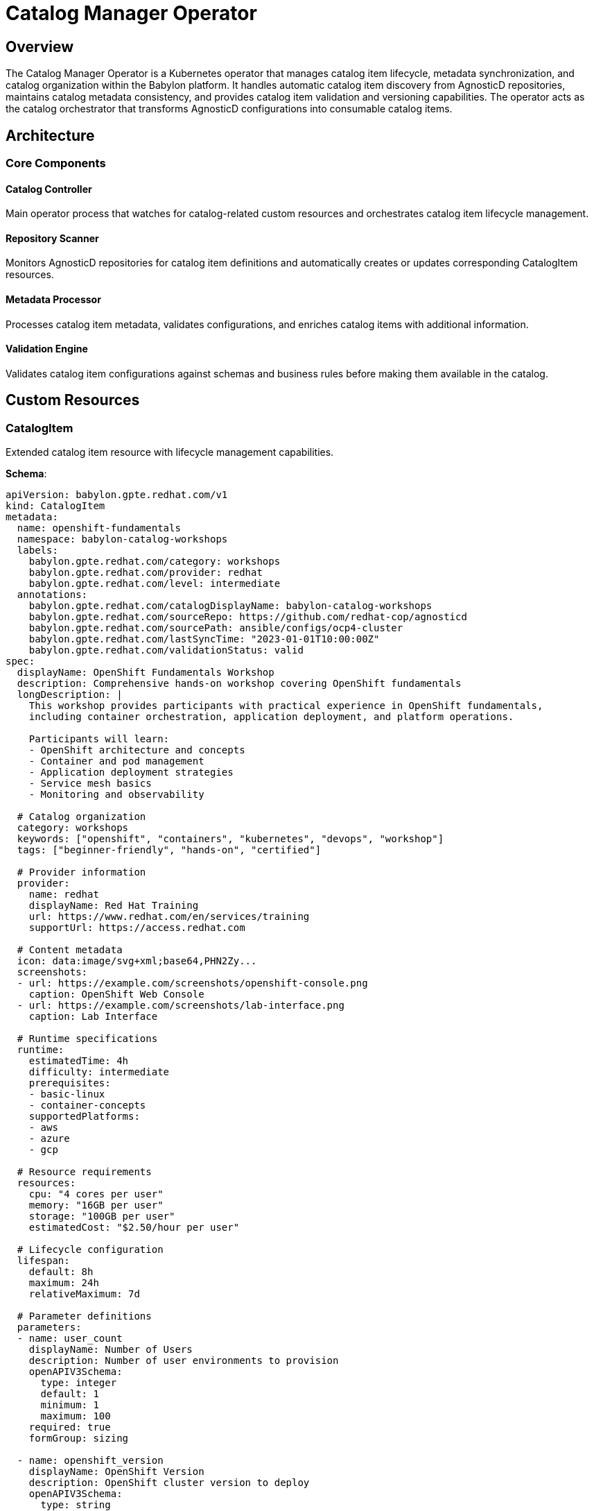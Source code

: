 = Catalog Manager Operator

== Overview

The Catalog Manager Operator is a Kubernetes operator that manages catalog item lifecycle, metadata synchronization, and catalog organization within the Babylon platform. It handles automatic catalog item discovery from AgnosticD repositories, maintains catalog metadata consistency, and provides catalog item validation and versioning capabilities. The operator acts as the catalog orchestrator that transforms AgnosticD configurations into consumable catalog items.

== Architecture

=== Core Components

==== Catalog Controller
Main operator process that watches for catalog-related custom resources and orchestrates catalog item lifecycle management.

==== Repository Scanner
Monitors AgnosticD repositories for catalog item definitions and automatically creates or updates corresponding CatalogItem resources.

==== Metadata Processor
Processes catalog item metadata, validates configurations, and enriches catalog items with additional information.

==== Validation Engine
Validates catalog item configurations against schemas and business rules before making them available in the catalog.

== Custom Resources

=== CatalogItem

Extended catalog item resource with lifecycle management capabilities.

**Schema**:
```yaml
apiVersion: babylon.gpte.redhat.com/v1
kind: CatalogItem
metadata:
  name: openshift-fundamentals
  namespace: babylon-catalog-workshops
  labels:
    babylon.gpte.redhat.com/category: workshops
    babylon.gpte.redhat.com/provider: redhat
    babylon.gpte.redhat.com/level: intermediate
  annotations:
    babylon.gpte.redhat.com/catalogDisplayName: babylon-catalog-workshops
    babylon.gpte.redhat.com/sourceRepo: https://github.com/redhat-cop/agnosticd
    babylon.gpte.redhat.com/sourcePath: ansible/configs/ocp4-cluster
    babylon.gpte.redhat.com/lastSyncTime: "2023-01-01T10:00:00Z"
    babylon.gpte.redhat.com/validationStatus: valid
spec:
  displayName: OpenShift Fundamentals Workshop
  description: Comprehensive hands-on workshop covering OpenShift fundamentals
  longDescription: |
    This workshop provides participants with practical experience in OpenShift fundamentals,
    including container orchestration, application deployment, and platform operations.

    Participants will learn:
    - OpenShift architecture and concepts
    - Container and pod management
    - Application deployment strategies
    - Service mesh basics
    - Monitoring and observability

  # Catalog organization
  category: workshops
  keywords: ["openshift", "containers", "kubernetes", "devops", "workshop"]
  tags: ["beginner-friendly", "hands-on", "certified"]

  # Provider information
  provider:
    name: redhat
    displayName: Red Hat Training
    url: https://www.redhat.com/en/services/training
    supportUrl: https://access.redhat.com

  # Content metadata
  icon: data:image/svg+xml;base64,PHN2Zy...
  screenshots:
  - url: https://example.com/screenshots/openshift-console.png
    caption: OpenShift Web Console
  - url: https://example.com/screenshots/lab-interface.png
    caption: Lab Interface

  # Runtime specifications
  runtime:
    estimatedTime: 4h
    difficulty: intermediate
    prerequisites:
    - basic-linux
    - container-concepts
    supportedPlatforms:
    - aws
    - azure
    - gcp

  # Resource requirements
  resources:
    cpu: "4 cores per user"
    memory: "16GB per user"
    storage: "100GB per user"
    estimatedCost: "$2.50/hour per user"

  # Lifecycle configuration
  lifespan:
    default: 8h
    maximum: 24h
    relativeMaximum: 7d

  # Parameter definitions
  parameters:
  - name: user_count
    displayName: Number of Users
    description: Number of user environments to provision
    openAPIV3Schema:
      type: integer
      default: 1
      minimum: 1
      maximum: 100
    required: true
    formGroup: sizing

  - name: openshift_version
    displayName: OpenShift Version
    description: OpenShift cluster version to deploy
    openAPIV3Schema:
      type: string
      default: "4.12"
      enum: ["4.10", "4.11", "4.12", "4.13"]
    required: false
    formGroup: configuration

  - name: aws_region
    displayName: AWS Region
    description: AWS region for deployment
    openAPIV3Schema:
      type: string
      default: "us-east-1"
      enum: ["us-east-1", "us-west-2", "eu-west-1", "ap-southeast-1"]
    required: false
    formGroup: infrastructure

  # Access control
  accessControl:
    allowedRoles: ["user", "instructor", "admin"]
    requireApproval: false
    maxConcurrentDeployments: 5
    allowedDomains: ["redhat.com", "example.com"]

  # AgnosticD integration
  agnosticd:
    repo: https://github.com/redhat-cop/agnosticd
    ref: development
    configPath: ansible/configs/ocp4-cluster
    workdir: /tmp/agnosticd

status:
  # Lifecycle state
  phase: Available

  # Validation results
  validation:
    status: Valid
    lastValidated: "2023-01-01T10:00:00Z"
    messages: []
    schema: v1.2.0

  # Usage statistics
  statistics:
    totalProvisions: 245
    successfulProvisions: 238
    failedProvisions: 7
    averageProvisionTime: "12m"
    lastProvisioned: "2023-01-01T15:30:00Z"

  # Synchronization status
  sync:
    lastSyncTime: "2023-01-01T10:00:00Z"
    syncStatus: Success
    sourceCommit: "abc123def456"
    generation: 5

  conditions:
  - type: Available
    status: "True"
    lastTransitionTime: "2023-01-01T10:00:00Z"
    reason: CatalogItemReady
    message: Catalog item is ready for provisioning
  - type: Valid
    status: "True"
    lastTransitionTime: "2023-01-01T10:00:00Z"
    reason: ValidationSuccessful
    message: Catalog item configuration is valid
```

=== CatalogNamespace

Manages catalog organization and namespace-level policies.

**Schema**:
```yaml
apiVersion: babylon.gpte.redhat.com/v1
kind: CatalogNamespace
metadata:
  name: babylon-catalog-workshops
  namespace: babylon-catalog-workshops
spec:
  # Namespace metadata
  displayName: "Workshop Catalog"
  description: "Educational workshops and training content"

  # Content organization
  categories:
  - name: workshops
    displayName: "Interactive Workshops"
    description: "Hands-on learning experiences"
  - name: demos
    displayName: "Product Demonstrations"
    description: "Showcase product capabilities"
  - name: labs
    displayName: "Self-Paced Labs"
    description: "Individual learning modules"

  # Access policies
  accessPolicy:
    defaultAccess: restricted
    allowedRoles: ["instructor", "admin"]
    publicCategories: ["demos"]

  # Content policies
  contentPolicy:
    requireApproval: true
    maxItemsPerProvider: 50
    allowedProviders: ["redhat", "community"]

  # Synchronization settings
  sync:
    enabled: true
    schedule: "0 2 * * *"  # Daily at 2 AM
    sources:
    - type: agnosticd
      repo: https://github.com/redhat-cop/agnosticd
      ref: development
      paths: ["ansible/configs/*"]

status:
  # Namespace statistics
  itemCount: 47
  categories:
  - name: workshops
    count: 23
  - name: demos
    count: 15
  - name: labs
    count: 9

  # Synchronization status
  lastSync:
    time: "2023-01-01T02:00:00Z"
    status: Success
    itemsAdded: 2
    itemsUpdated: 5
    itemsRemoved: 1

  conditions:
  - type: Ready
    status: "True"
    lastTransitionTime: "2023-01-01T02:05:00Z"
    reason: SyncComplete
    message: Catalog namespace is ready and synchronized
```

== Configuration

=== Operator Configuration

The Catalog Manager Operator is configured through environment variables and ConfigMaps:

**Environment Variables**:
```yaml
env:
- name: CATALOG_NAMESPACE
  value: babylon-catalog-manager
- name: CATALOG_DOMAIN
  value: babylon.gpte.redhat.com
- name: CATALOG_LOG_LEVEL
  value: INFO
- name: CATALOG_METRICS_PORT
  value: "8080"
- name: CATALOG_WEBHOOK_PORT
  value: "9443"
- name: AGNOSTICD_DEFAULT_REPO
  value: "https://github.com/redhat-cop/agnosticd"
- name: VALIDATION_SCHEMA_URL
  value: "https://raw.githubusercontent.com/redhat-cop/babylon/main/schemas/catalog-item.json"
```

**Helm Configuration**:
```yaml
catalogManager:
  image:
    repository: quay.io/babylon/catalog-manager
    tag: latest
    pullPolicy: IfNotPresent

  resources:
    limits:
      cpu: 500m
      memory: 512Mi
    requests:
      cpu: 100m
      memory: 128Mi

  # Catalog synchronization
  sync:
    enabled: true
    schedule: "0 */6 * * *"  # Every 6 hours
    timeout: "30m"
    concurrency: 3

  # Repository sources
  sources:
    agnosticd:
      enabled: true
      repo: "https://github.com/redhat-cop/agnosticd"
      ref: "development"
      webhook:
        enabled: true
        secret: "agnosticd-webhook-secret"

  # Validation settings
  validation:
    enabled: true
    strict: false
    schemaUrl: "https://raw.githubusercontent.com/redhat-cop/babylon/main/schemas/catalog-item.json"

  # Content policies
  contentPolicy:
    maxItemSize: "10MB"
    allowedImageRegistries:
    - "quay.io"
    - "registry.redhat.io"
    - "docker.io"

  # Metrics and monitoring
  metrics:
    enabled: true
    serviceMonitor:
      enabled: true
      interval: "30s"
```

=== Content Source Configuration

**AgnosticD Repository Integration**:
```yaml
apiVersion: v1
kind: ConfigMap
metadata:
  name: catalog-sources
  namespace: babylon-catalog-manager
data:
  agnosticd-config.yaml: |
    sources:
    - name: agnosticd-main
      type: git
      url: https://github.com/redhat-cop/agnosticd
      ref: development
      paths:
      - ansible/configs/*
      excludePaths:
      - ansible/configs/test-*
      - ansible/configs/archive/*

    - name: babylon-labs
      type: git
      url: https://github.com/redhat-cop/babylon-labs
      ref: main
      paths:
      - catalogs/*

    mapping:
      configPath: meta/main.yml
      iconPath: files/icon.svg
      screenshotPaths:
      - files/screenshots/*.png
      - files/screenshots/*.jpg
```

== Operations

=== Managing Catalog Items

**List Catalog Items**:
```bash
# List all catalog items
kubectl get catalogitems -A

# List items in specific namespace
kubectl get catalogitems -n babylon-catalog-workshops

# Filter by category
kubectl get catalogitems -A -l babylon.gpte.redhat.com/category=workshops

# Filter by provider
kubectl get catalogitems -A -l babylon.gpte.redhat.com/provider=redhat
```

**Check Catalog Item Status**:
```bash
# Get catalog item details
kubectl get catalogitem openshift-fundamentals -n babylon-catalog-workshops -o yaml

# Check validation status
kubectl get catalogitem openshift-fundamentals -n babylon-catalog-workshops \
  -o jsonpath='{.status.validation.status}'

# Check usage statistics
kubectl get catalogitem openshift-fundamentals -n babylon-catalog-workshops \
  -o jsonpath='{.status.statistics}'
```

**Validate Catalog Item**:
```bash
# Trigger validation
kubectl annotate catalogitem openshift-fundamentals -n babylon-catalog-workshops \
  babylon.gpte.redhat.com/validate=true

# Check validation results
kubectl get catalogitem openshift-fundamentals -n babylon-catalog-workshops \
  -o jsonpath='{.status.validation.messages}'
```

=== Managing Catalog Synchronization

**Trigger Manual Sync**:
```bash
# Sync specific namespace
kubectl annotate catalognamespace babylon-catalog-workshops \
  babylon.gpte.redhat.com/sync=true

# Force full resync
kubectl annotate catalognamespace babylon-catalog-workshops \
  babylon.gpte.redhat.com/full-sync=true
```

**Monitor Sync Status**:
```bash
# Check sync status
kubectl get catalognamespace babylon-catalog-workshops \
  -o jsonpath='{.status.lastSync}'

# Check sync history
kubectl describe catalognamespace babylon-catalog-workshops
```

**Configure Sync Schedule**:
```bash
# Update sync schedule
kubectl patch catalognamespace babylon-catalog-workshops --type='merge' \
  -p='{"spec":{"sync":{"schedule":"0 4 * * *"}}}'

# Disable sync
kubectl patch catalognamespace babylon-catalog-workshops --type='merge' \
  -p='{"spec":{"sync":{"enabled":false}}}'
```

=== Catalog Content Management

**Add New Catalog Source**:
```bash
# Add new AgnosticD source
kubectl patch catalognamespace babylon-catalog-workshops --type='merge' \
  -p='{"spec":{"sync":{"sources":[{"type":"agnosticd","repo":"https://github.com/example/agnosticd-custom","ref":"main","paths":["ansible/configs/*"]}]}}}'
```

**Update Catalog Item Metadata**:
```bash
# Update display name
kubectl patch catalogitem openshift-fundamentals -n babylon-catalog-workshops --type='merge' \
  -p='{"spec":{"displayName":"OpenShift Fundamentals - Updated"}}'

# Update category
kubectl patch catalogitem openshift-fundamentals -n babylon-catalog-workshops --type='merge' \
  -p='{"spec":{"category":"advanced-workshops"}}'

# Add tags
kubectl patch catalogitem openshift-fundamentals -n babylon-catalog-workshops --type='merge' \
  -p='{"spec":{"tags":["certified","enterprise","popular"]}}'
```

**Manage Catalog Item Lifecycle**:
```bash
# Mark item as deprecated
kubectl patch catalogitem openshift-fundamentals -n babylon-catalog-workshops --type='merge' \
  -p='{"spec":{"lifecycle":"deprecated"}}'

# Archive catalog item
kubectl patch catalogitem openshift-fundamentals -n babylon-catalog-workshops --type='merge' \
  -p='{"spec":{"lifecycle":"archived"}}'
```

=== Troubleshooting

**Check Operator Health**:
```bash
# Check operator deployment
kubectl get deployment catalog-manager -n babylon-catalog-manager

# Check operator logs
kubectl logs deployment/catalog-manager -n babylon-catalog-manager

# Check operator metrics
kubectl port-forward deployment/catalog-manager -n babylon-catalog-manager 8080:8080
curl http://localhost:8080/metrics
```

**Debug Sync Issues**:
```bash
# Check sync job status
kubectl get jobs -n babylon-catalog-manager -l app=catalog-sync

# Check sync job logs
kubectl logs job/catalog-sync-$(date +%Y%m%d%H%M) -n babylon-catalog-manager

# Check repository access
kubectl exec deployment/catalog-manager -n babylon-catalog-manager -- \
  git ls-remote https://github.com/redhat-cop/agnosticd
```

**Debug Validation Issues**:
```bash
# Check validation errors
kubectl get catalogitems -A -o jsonpath='{.items[?(@.status.validation.status=="Invalid")].metadata.name}'

# Get validation details
kubectl get catalogitem failed-item -n babylon-catalog-workshops \
  -o jsonpath='{.status.validation.messages}'

# Validate specific item manually
kubectl exec deployment/catalog-manager -n babylon-catalog-manager -- \
  catalog-validator validate /path/to/catalog-item.yaml
```

== Integration Patterns

=== With AgnosticV Operator

Catalog Manager synchronizes with AgnosticV repositories:

```yaml
# AgnosticV component triggers catalog item creation
apiVersion: agnosticv.gpte.redhat.com/v1
kind: AgnosticVComponent
metadata:
  name: ocp4-cluster
  namespace: agnosticv-operator
spec:
  agnosticdRepoUrl: https://github.com/redhat-cop/agnosticd
  agnosticdRepoRef: development
  configDirPath: ansible/configs/ocp4-cluster

  # Catalog integration
  catalogItem:
    enabled: true
    namespace: babylon-catalog-workshops
    category: workshops
    metadata:
      displayName: "OpenShift 4 Cluster"
      description: "Multi-node OpenShift 4 cluster"
```

=== With Catalog UI

Catalog items are consumed by the web interface:

```javascript
// Catalog UI fetches items via API
const response = await fetch('/api/catalog/v1/items', {
  headers: { 'Authorization': `Bearer ${token}` }
});

const catalogItems = await response.json();

// Filter and display items
const workshopItems = catalogItems.items.filter(
  item => item.spec.category === 'workshops'
);
```

=== With Workshop Manager

Workshop Manager uses catalog items for workshop creation:

```yaml
# Workshop references catalog item
apiVersion: babylon.gpte.redhat.com/v1
kind: Workshop
metadata:
  name: openshift-fundamentals-dec2023
  namespace: user-instructor-jane-20231215
spec:
  catalogItem:
    name: openshift-fundamentals
    namespace: babylon-catalog-workshops
  parameters:
    user_count: 25
    openshift_version: "4.12"
```

== Performance Tuning

=== Sync Optimization

**Efficient Repository Scanning**:
```yaml
catalogManager:
  sync:
    # Parallel processing
    concurrency: 5

    # Incremental sync
    incrementalSync: true
    changeDetection: "commit-hash"

    # Caching
    enableCache: true
    cacheRetention: "24h"

    # Rate limiting
    rateLimiting:
      enabled: true
      requestsPerSecond: 10
```

**Content Filtering**:
```yaml
spec:
  sync:
    sources:
    - type: agnosticd
      repo: https://github.com/redhat-cop/agnosticd
      paths: ["ansible/configs/*"]
      excludePaths:
      - "ansible/configs/test-*"
      - "ansible/configs/archive/*"
      - "ansible/configs/unsupported-*"

      # Only process changed files
      incrementalMode: true
      lastCommit: "abc123def456"
```

=== Validation Optimization

**Schema Caching**:
```yaml
catalogManager:
  validation:
    # Cache validation schemas
    schemaCaching:
      enabled: true
      ttl: "1h"

    # Parallel validation
    parallelValidation: true
    maxConcurrentValidations: 10

    # Skip unchanged items
    skipUnchanged: true
```

=== Database Optimization

**Metadata Indexing**:
```yaml
catalogManager:
  database:
    # Index commonly queried fields
    indexes:
    - fields: ["spec.category", "metadata.labels"]
    - fields: ["spec.provider.name"]
    - fields: ["status.phase"]

    # Query optimization
    queryCache:
      enabled: true
      size: "100MB"
      ttl: "5m"
```

The Catalog Manager Operator provides comprehensive catalog lifecycle management, enabling automated content discovery, validation, and organization while maintaining synchronization with source repositories and providing rich metadata for enhanced user experiences.